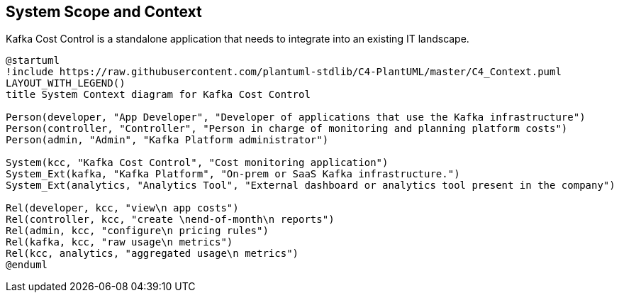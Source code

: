 ifndef::imagesdir[:imagesdir: ../images]

[[section-system-scope-and-context]]
== System Scope and Context

Kafka Cost Control is a standalone application that needs to integrate into an existing IT landscape.

////
.Contents
System scope and context - as the name suggests - delimits your system (i.e. your scope) from all its communication partners
(neighboring systems and users, i.e. the context of your system). It thereby specifies the external interfaces.

If necessary, differentiate the business context (domain specific inputs and outputs) from the technical context (channels, protocols, hardware).

.Motivation
The domain interfaces and technical interfaces to communication partners are among your system's most critical aspects. Make sure that you completely understand them.

.Form
Various options:

* Context diagrams
* Lists of communication partners and their interfaces.


.Further Information

See https://docs.arc42.org/section-3/[Context and Scope] in the arc42 documentation.

////

[plantuml, target=context-diagram, format=svg]
....
@startuml
!include https://raw.githubusercontent.com/plantuml-stdlib/C4-PlantUML/master/C4_Context.puml
LAYOUT_WITH_LEGEND()
title System Context diagram for Kafka Cost Control

Person(developer, "App Developer", "Developer of applications that use the Kafka infrastructure")
Person(controller, "Controller", "Person in charge of monitoring and planning platform costs")
Person(admin, "Admin", "Kafka Platform administrator")

System(kcc, "Kafka Cost Control", "Cost monitoring application")
System_Ext(kafka, "Kafka Platform", "On-prem or SaaS Kafka infrastructure.")
System_Ext(analytics, "Analytics Tool", "External dashboard or analytics tool present in the company")

Rel(developer, kcc, "view\n app costs")
Rel(controller, kcc, "create \nend-of-month\n reports")
Rel(admin, kcc, "configure\n pricing rules")
Rel(kafka, kcc, "raw usage\n metrics")
Rel(kcc, analytics, "aggregated usage\n metrics")
@enduml
....



